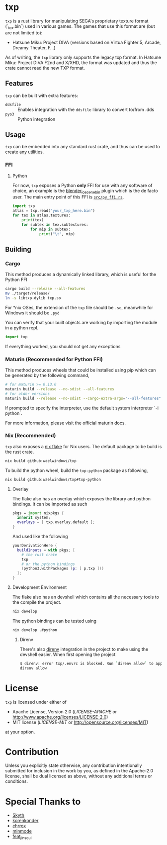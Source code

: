 * txp
=txp= is a rust library for manipulating SEGA's proprietary texture format (`_tex.bin`) used in various games.
The games that use this format are (but are not limited to):
- Hatsune Miku: Project DIVA (versions based on Virtua Fighter 5; Arcade, Dreamy Theater, F...)
  
#+begin_note  
As of writing, the =txp= library only supports the legacy txp format.
In Hatsune Miku: Project DIVA F2nd and X/XHD, the format was updated and thus the crate cannot read the new TXP format.
#+end_note

** Features
=txp= can be built with extra features:
- =ddsfile= :: Enables integration with the =ddsfile= library to convert to/from .dds
- =pyo3= :: Python integration

** Usage
=txp= can be embedded into any standard rust crate, and thus can be used to create any utilities.

*** FFI
**** Python
For now, =txp= exposes a Python *only* FFI for use with any software of choice, an example is the [[https://github.com/Waelwindows/blender_io_scene_bin][blender_io_scene_bin]] plugin which is the de facto user. The main entry point of this FFI is [[./src/py_ffi.rs][=src/py_ffi.rs=]].

#+begin_src python
import txp
atlas = txp.read("your_txp_here.bin")
for tex in atlas.textures:
    print(tex)
    for subtex in tex.subtextures:
        for mip in subtex:
            print("\t", mip)
#+end_src

** Building
*** Cargo
This method produces a dynamically linked library, which is useful for the Python FFI

#+begin_src sh
cargo build --release --all-features
mv ./target/release/
ln -s libtxp.dylib txp.so
#+end_src

For *nix OSes, the extension of the =txp= file should be =.so=, meanwhile for Windows it should be =.pyd=

You can verify that your built objects are working by importing the module in a python repl.

#+begin_src python
import txp
#+end_src

If everything worked, you should not get any exceptions

*** Maturin (Recommended for Python FFI)
This method produces wheels that could be installed using pip which can be generated by the following command,

#+begin_src sh
# for maturin >= 0.13.0
maturin build --release --no-sdist --all-features
# for older versions
maturin build --release --no-sdist --cargo-extra-args="--all-features"
#+end_src

If prompted to specify the interpreter, use the default system interpreter `-i python`.

For more information, please visit the official maturin docs.
*** Nix (Recommended)
=txp= also exposes a [[./flake.nix][nix flake]] for Nix users.
The default package to be build is the rust crate.
#+begin_src sh
nix build github:waelwindows/txp
#+end_src
To build the python wheel, build the =txp-python= package as following,
#+begin_src sh
nix build github:waelwindows/txp#txp-python
#+end_src
**** Overlay
The flake also has an overlay which exposes the library and python bindings.
It can be imported as such
#+begin_src nix
pkgs = import nixpkgs {
  inherit system;
  overlays = [ txp.overlay.default ];
}
#+end_src
And used like the following
#+begin_src nix
yourDerivationHere {
  buildInputs = with pkgs; [
    # the rust crate
    txp
    # or the python bindings
    (python3.withPackages (p: [ p.txp ]))
  ];
}
#+end_src

**** Development Environment
The flake also has an devshell which contains all the necessary tools to the compile the project.
#+begin_src sh
nix develop
#+end_src
The python bindings can be tested using
#+begin_src sh
nix develop .#python
#+end_src
***** Direnv
There's also [[https://github.com/direnv/direnv][direnv]] integration in the project to make using the devshell easier.
When first opening the project
#+begin_src sh
$ direnv: error txp/.envrc is blocked. Run `direnv allow` to approve its content
direnv allow
#+end_src

* License
=txp= is licensed under either of

 - Apache License, Version 2.0
   ([[LICENSE-APACHE][LICENSE-APACHE]] or http://www.apache.org/licenses/LICENSE-2.0)
 - MIT license
   ([[LICENSE-MIT][LICENSE-MIT]] or http://opensource.org/licenses/MIT)

at your option.
* Contribution
Unless you explicitly state otherwise, any contribution intentionally submitted
for inclusion in the work by you, as defined in the Apache-2.0 license, shall be
dual licensed as above, without any additional terms or conditions.
* Special Thanks to
- [[https://github.com/blueskythlikesclouds][Skyth]]
- [[https://github.com/korenkonder][korenkonder]]
- [[https://www.deviantart.com/chrrox][chrrox]]
- [[https://www.deviantart.com/minmode][minmode]]
- [[https://github.com/featjinsoul][feat_jinsoul]]

